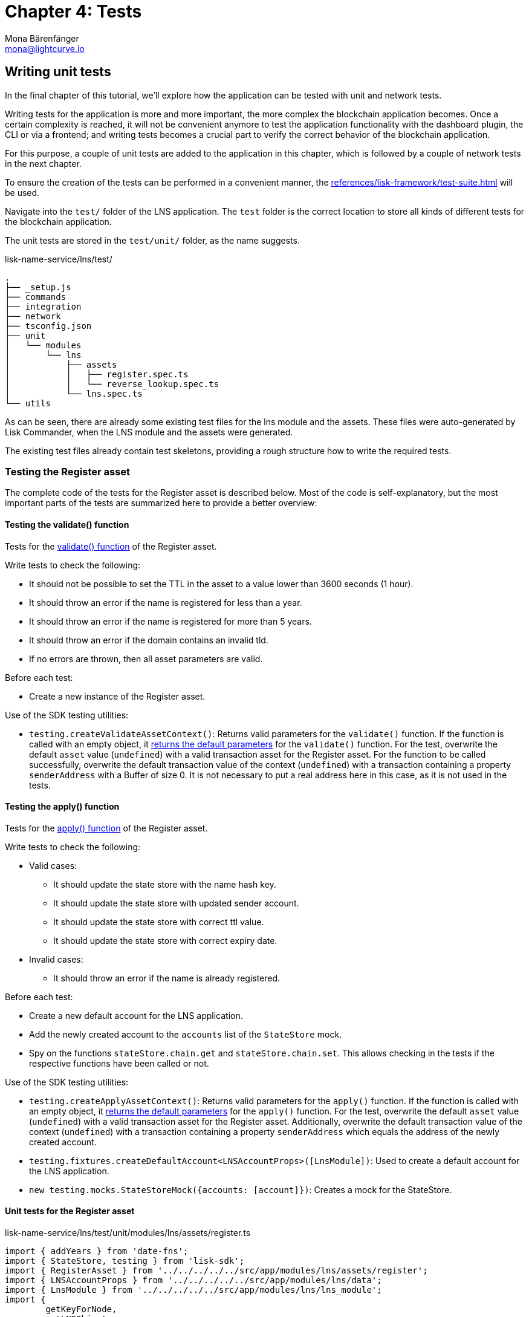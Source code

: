= Chapter 4: Tests
Mona Bärenfänger <mona@lightcurve.io>
// Settings
:toc: preamble
:toclevels: 4
:idprefix:
:idseparator: -
:imagesdir: ../../assets/images
:experimental:
// URLs
:url_wikipedia_functionaltesting: https://en.wikipedia.org/wiki/Functional_testing
// Project URLs
:url_lns_1_registervalidate: tutorial/lns/1-blockchain.adoc#validate
:url_lns_1_registerapply: tutorial/lns/1-blockchain.adoc#state-change
:url_lns_1_lookupapply: tutorial/lns/1-blockchain.adoc#state-change-2
:url_reference_testsuite: references/lisk-framework/test-suite.adoc
:url_test_suite_createvalidatecontext: references/lisk-framework/test-suite.adoc#returns-25
:url_test_suite_createapplycontext: references/lisk-framework/test-suite.adoc#returns-26
:url_test_suite_createdefaultapplicationenv: references/lisk-framework/test-suite.adoc#createdefaultapplicationenv


== Writing unit tests

In the final chapter of this tutorial, we'll explore how the application can be tested with unit and network tests.

Writing tests for the application is more and more important, the more complex the blockchain application becomes.
Once a certain complexity is reached, it will not be convenient anymore to test the application functionality with the dashboard plugin, the CLI or via a frontend; and writing tests becomes a crucial part to verify the correct behavior of the blockchain application.

For this purpose, a couple of unit tests are added to the application in this chapter, which is followed by a couple of network tests in the next chapter.

To ensure the creation of the tests can be performed in a convenient manner, the  xref:{url_reference_testsuite}[] will be used.

Navigate into the `test/` folder of the LNS application.
The `test` folder is the correct location to store all kinds of different tests for the blockchain application.

The unit tests are stored in the `test/unit/` folder, as the name suggests.

.lisk-name-service/lns/test/
----
.
├── _setup.js
├── commands
├── integration
├── network
├── tsconfig.json
├── unit
│   └── modules
│       └── lns
│           ├── assets
│           │   ├── register.spec.ts
│           │   └── reverse_lookup.spec.ts
│           └── lns.spec.ts
└── utils
----

As can be seen, there are already some existing test files for the lns module and the assets.
These files were auto-generated by Lisk Commander, when the LNS module and the assets were generated.

The existing test files already contain test skeletons, providing a rough structure how to write the required tests.

=== Testing the Register asset

The complete code of the tests for the Register asset is described below.
Most of the code is self-explanatory, but the most important parts of the tests are summarized here to provide a better overview:

==== Testing the validate() function

Tests for the xref:{url_lns_1_registervalidate}[validate() function] of the Register asset.

Write tests to check the following:

* It should not be possible to set the TTL in the asset to a value lower than 3600 seconds (1 hour).
* It should throw an error if the name is registered for less than a year.
* It should throw an error if the name is registered for more than 5 years.
* It should throw an error if the domain contains an invalid tld.
* If no errors are thrown, then all asset parameters are valid.

Before each test:

* Create a new instance of the Register asset.

Use of the SDK testing utilities:

* `testing.createValidateAssetContext()`: Returns valid parameters for the `validate()` function.
If the function is called with an empty object, it xref:{url_test_suite_createvalidatecontext}[returns the default parameters] for the `validate()` function.
For the test, overwrite the default `asset` value (`undefined`) with a valid transaction asset for the Register asset.
For the function to be called successfully, overwrite the default transaction value of the context (`undefined`) with a transaction containing a property `senderAddress` with a Buffer of size 0.
It is not necessary to put a real address here in this case, as it is not used in the tests.

==== Testing the apply() function

Tests for the xref:{url_lns_1_registerapply}[apply() function] of the Register asset.

Write tests to check the following:

* Valid cases:
** It should update the state store with the name hash key.
** It should update the state store with updated sender account.
** It should update the state store with correct ttl value.
** It should update the state store with correct expiry date.
* Invalid cases:
** It should throw an error if the name is already registered.

Before each test:

* Create a new default account for the LNS application.
* Add the newly created account to the `accounts` list of the `StateStore` mock.
* Spy on the functions `stateStore.chain.get` and `stateStore.chain.set`.
This allows checking in the tests if the respective functions have been called or not.

Use of the SDK testing utilities:

* `testing.createApplyAssetContext()`: Returns valid parameters for the `apply()` function.
If the function is called with an empty object, it xref:{url_test_suite_createapplycontext}[returns the default parameters] for the `apply()` function.
For the test, overwrite the default `asset` value (`undefined`) with a valid transaction asset for the Register asset.
Additionally, overwrite the default transaction value of the context (`undefined`) with a transaction containing a property `senderAddress` which equals the address of the newly created account.
* `testing.fixtures.createDefaultAccount<LNSAccountProps>([LnsModule])`:
Used to create a default account for the LNS application.
* `new testing.mocks.StateStoreMock({accounts: [account]})`:
Creates a mock for the StateStore.

==== Unit tests for the Register asset

.lisk-name-service/lns/test/unit/modules/lns/assets/register.ts
[source,typescript]
----
import { addYears } from 'date-fns';
import { StateStore, testing } from 'lisk-sdk';
import { RegisterAsset } from '../../../../../src/app/modules/lns/assets/register';
import { LNSAccountProps } from '../../../../../src/app/modules/lns/data';
import { LnsModule } from '../../../../../src/app/modules/lns/lns_module';
import {
	getKeyForNode,
	getLNSObject,
	getNodeForName,
} from '../../../../../src/app/modules/lns/storage';

// Tests for the Register asset
describe('RegisterAsset', () => {
	let transactionAsset: RegisterAsset;

	beforeEach(() => {
		transactionAsset = new RegisterAsset();
	});

	// Tests for the constructor of the Register asset
	describe('constructor', () => {
	    // Verify that the asset ID is equal to 1.
		it('should have valid id', () => {
			expect(transactionAsset.id).toEqual(1);
		});

		// Verify that the asset name equals `'register'`
		it('should have valid name', () => {
			expect(transactionAsset.name).toEqual('register');
		});

		// Verify that the correct asset schema is used
		it('should have valid schema', () => {
			expect(transactionAsset.schema).toMatchSnapshot();
		});
	});

	describe('validate', () => {
		describe('schema validation', () => {

			it('should throw error if ttl is set less than an hour', () => {
				const context = testing.createValidateAssetContext({
					asset: { name: 'nazar.hussain', ttl: 60 * 60 - 1, registerFor: 1 },
					transaction: { senderAddress: Buffer.alloc(0) } as any,
				});

				expect(() => transactionAsset.validate(context)).toThrow(
					'Must set TTL value larger or equal to 3600',
				);
			});

			it('should throw error if name is registered for less than a year', () => {
				const context = testing.createValidateAssetContext({
					asset: { name: 'nazar.hussain', ttl: 60 * 60, registerFor: 0 },
					transaction: { senderAddress: Buffer.alloc(0) } as any,
				});

				expect(() => transactionAsset.validate(context)).toThrow(
					'You can register name at least for 1 year.',
				);
			});

			it('should throw error if name is registered for more than 5 years', () => {
				const context = testing.createValidateAssetContext({
					asset: { name: 'nazar.hussain', ttl: 60 * 60, registerFor: 6 },
					transaction: { senderAddress: Buffer.alloc(0) } as any,
				});

				expect(() => transactionAsset.validate(context)).toThrow(
					'You can register name maximum for 5 year.',
				);
			});

			it('should throw error if domain contains invalid tld', () => {
				const context = testing.createValidateAssetContext({
					asset: { name: 'nazar.hussain', ttl: 60 * 60, registerFor: 1 },
					transaction: { senderAddress: Buffer.alloc(0) } as any,
				});

				expect(() => transactionAsset.validate(context)).toThrow(
					'Invalid TLD found "hussain". Valid TLDs are "lsk"',
				);
			});

			it('should be ok for valid schema', () => {
				const context = testing.createValidateAssetContext({
					asset: { name: 'nazar.lsk', ttl: 60 * 60, registerFor: 1 },
					transaction: { senderAddress: Buffer.alloc(0) } as any,
				});

				expect(() => transactionAsset.validate(context)).not.toThrow();
			});
		});
	});

	describe('apply', () => {
		let stateStore: StateStore;
		let account: any;

		beforeEach(() => {
			account = testing.fixtures.createDefaultAccount<LNSAccountProps>([LnsModule]);

			stateStore = new testing.mocks.StateStoreMock({
				accounts: [account],
			});

			jest.spyOn(stateStore.chain, 'get');
			jest.spyOn(stateStore.chain, 'set');
		});

		describe('valid cases', () => {
			it('should update the state store with nameahsh key', async () => {
				const name = 'nazar.lsk';
				const node = getNodeForName(name);
				const key = getKeyForNode(node);
				const context = testing.createApplyAssetContext({
					stateStore,
					asset: { name: 'nazar.lsk', ttl: 60 * 60, registerFor: 1 },
					transaction: { senderAddress: account.address } as any,
				});

				await transactionAsset.apply(context);

				expect(stateStore.chain.set).toHaveBeenCalledWith(key, expect.any(Buffer));
			});

			it('should update the state store with updated sender account', async () => {
				const name = 'nazar.lsk';
				const node = getNodeForName(name);
				const context = testing.createApplyAssetContext({
					stateStore,
					asset: { name: 'nazar.lsk', ttl: 60 * 60, registerFor: 1 },
					transaction: { senderAddress: account.address } as any,
				});
				await transactionAsset.apply(context);

				const updatedSender = await stateStore.account.get<LNSAccountProps>(account.address);

				expect(updatedSender.lns.ownNodes).toEqual([node]);
			});

			it('should update the state store with correct ttl value', async () => {
				const name = 'nazar.lsk';
				const node = getNodeForName(name);
				const context = testing.createApplyAssetContext({
					stateStore,
					asset: { name: 'nazar.lsk', ttl: 60 * 70, registerFor: 1 },
					transaction: { senderAddress: account.address } as any,
				});
				await transactionAsset.apply(context);

				const lsnObject = await getLNSObject(stateStore, node);

				expect(lsnObject?.ttl).toEqual(60 * 70);
			});

			it('should update the state store with correct expiry date', async () => {
				const name = 'nazar.lsk';
				const node = getNodeForName(name);
				const context = testing.createApplyAssetContext({
					stateStore,
					asset: { name: 'nazar.lsk', ttl: 60 * 70, registerFor: 2 },
					transaction: { senderAddress: account.address } as any,
				});
				const expiryTimestamp = Math.ceil(addYears(new Date(), 2).getTime() / 1000);

				await transactionAsset.apply(context);

				const lsnObject = await getLNSObject(stateStore, node);

				expect(lsnObject?.expiry).toBeGreaterThanOrEqual(expiryTimestamp);
			});
		});

		describe('invalid cases', () => {
			it('should throw error if name is already registered', async () => {
				const context = testing.createApplyAssetContext({
					stateStore,
					asset: { name: 'nazar.lsk', ttl: 60 * 60, registerFor: 1 },
					transaction: { senderAddress: account.address } as any,
				});

				await transactionAsset.apply(context);

				await expect(transactionAsset.apply(context)).rejects.toThrow(
					'The name "nazar.lsk" already registered',
				);
			});
		});
	});
});
----

=== Testing the Reverse Lookup asset

The entire code for the tests of the Reverse Lookup asset is described below.
The majority of the code is self-explanatory, however, the most important parts of the tests are summarized here to provide a better overview:

==== Testing the apply() function

Tests for the xref:{url_lns_1_lookupapply}[apply() function] of the Reverse Lookup asset.

Write tests to check the following:

* Valid cases:
** It should update the lns reverse-lookup of the sender account with the given node if it is not already set.
** It should update the lns reverse-lookup of the sender account with the given node even if it is already set.
* Invalid cases:
** It should throw an error if the node to set-lookup is not owned by the sender.

Before each test:

* Create a new default account for the LNS application.
* Add two registered names to the account: `john.lsk` and `doe.lsk`.
* Add the newly created account to the `accounts` list of the `StateStore` mock.
* Spy on the functions `stateStore.chain.get` and `stateStore.chain.set`.
This allows checking in the tests, if the respective functions have been called or not.

Use of the SDK testing utilities:

* `testing.createApplyAssetContext()`: Returns valid parameters for the `apply()` function.
If the function is called with an empty object, it xref:{url_test_suite_createapplycontext}[returns the default parameters] for the `apply()` function.
For the test, overwrite the default `asset` value (`undefined`) with a valid transaction asset for the Reverse Lookup asset.
Additionally, overwrite the default transaction value of the context (`undefined`) with a transaction containing a property `senderAddress` which equals the address of the newly created account.
* `testing.fixtures.createDefaultAccount<LNSAccountProps>([LnsModule])`:
Used to create a default account for the LNS application.
* `new testing.mocks.StateStoreMock({accounts: [account]})`:
Creates a mock for the StateStore.

=== Unit tests for the Reverse Lookup asset

.lisk-name-service/lns/test/unit/modules/lns/assets/reverse_lookup.ts
[source,typescript]
----
import { chain, cryptography, StateStore, testing } from 'lisk-sdk';
import { ReverseLookupAsset } from '../../../../../src/app/modules/lns/assets/reverse_lookup';
import { LNSAccountProps } from '../../../../../src/app/modules/lns/data';
import { LnsModule } from '../../../../../src/app/modules/lns/lns_module';
import { getNodeForName } from '../../../../../src/app/modules/lns/storage';

describe('ReverseLookupAsset', () => {
	let transactionAsset: ReverseLookupAsset;

	beforeEach(() => {
		transactionAsset = new ReverseLookupAsset();
	});

	describe('constructor', () => {
		it('should have valid id', () => {
			expect(transactionAsset.id).toEqual(2);
		});

		it('should have valid name', () => {
			expect(transactionAsset.name).toEqual('reverse-lookup');
		});

		it('should have valid schema', () => {
			expect(transactionAsset.schema).toMatchSnapshot();
		});
	});

	describe('apply', () => {
		let stateStore: StateStore;
		let account: chain.Account<LNSAccountProps>;
		let ownNodes: Buffer[];

		beforeEach(() => {
			ownNodes = [getNodeForName('john.lsk'), getNodeForName('doe.lsk')];
			account = testing.fixtures.createDefaultAccount<LNSAccountProps>([LnsModule]);
			account.lns.ownNodes = ownNodes;

			stateStore = new testing.mocks.StateStoreMock({
				accounts: [account],
			});

			jest.spyOn(stateStore.chain, 'get');
			jest.spyOn(stateStore.chain, 'set');
		});

		describe('valid cases', () => {
			it('should update sender account lns reverse-lookup with given node if not already set', async () => {
				const context = testing.createApplyAssetContext({
					stateStore,
					asset: { name: 'john.lsk' },
					transaction: { senderAddress: account.address } as any,
				});
				await transactionAsset.apply(context);

				const updatedAccount = stateStore.account.get<LNSAccountProps>(account.address);

				expect((await updatedAccount).lns.reverseLookup).toEqual(ownNodes[0]);
			});

			it('should update sender account lns reverse-lookup with given node even if already set', async () => {
				account.lns.reverseLookup = cryptography.getRandomBytes(20);
				stateStore = new testing.mocks.StateStoreMock({
					accounts: [account],
				});
				const context = testing.createApplyAssetContext({
					stateStore,
					asset: { name: 'john.lsk' },
					transaction: { senderAddress: account.address } as any,
				});
				await transactionAsset.apply(context);

				const updatedAccount = stateStore.account.get<LNSAccountProps>(account.address);

				expect((await updatedAccount).lns.reverseLookup).toEqual(ownNodes[0]);
			});
		});

		describe('invalid cases', () => {
			it('should throw error if node to set-lookup is not owned by sender', async () => {
				const context = testing.createApplyAssetContext({
					stateStore,
					asset: { name: 'alpha.lsk' },
					transaction: { senderAddress: account.address } as any,
				});

				await expect(transactionAsset.apply(context)).rejects.toThrow(
					'You can only assign lookup node which you own.',
				);
			});
		});
	});
});
----

== Writing functional tests

{url_wikipedia_functionaltesting}[Functional testing] is a quality assurance (QA) process and a type of black-box testing that bases its test cases on the specifications of the software component under test. Functions are tested by feeding them input and examining the output, and internal program structure is rarely considered (unlike white-box testing).
Functional testing is conducted to evaluate the compliance of a system or component with specified functional requirements.
Functional testing usually describes what the system does.

As a final exercise, write a functional test, that checks if a domain name was correctly resolved after calling the action `lns:resolveName`.

Create a new file `lns_modules.spec.ts` in the `test/network/` folder:

----
.
├── _setup.js
├── commands
├── integration
├── network
│   └── lns_modules.spec.ts
├── tsconfig.json
├── unit
│   └── modules
│       └── lns
│           ├── assets
│           │   ├── register.spec.ts
│           │   └── reverse_lookup.spec.ts
│           └── lns.spec.ts
└── utils
----

The functional test should verify the following:

* `resolveName` action of the LNS module.
** It should throw an error on resolving a non-registered name.
** It should resolve the name after registration.

Before all tests:

* Create a new default environment for the LNS application.
* Start the application of the application environment.

Use of the SDK testing utilities:

* `testing.createDefaultApplicationEnv({ modules: [LnsModule] })`:
Create a xref:{url_test_suite_createdefaultapplicationenv}[default application environment] for the functional test.
* `testing.fixtures.createDefaultAccount([LnsModule], { address })`:
Creates a default account for the LNS application.
* `testing.fixtures.defaultFaucetAccount.passphrase`:
Use the passphrase of the default faucet account to send tokens from the faucet to the newly created default account.


=== Functional tests for the action `resolveName` of the LNS module

.lisk-name-service/lns/test/network/lns_modules.spec.ts
[source,typescript]
----
import { cryptography, passphrase, testing, transactions } from 'lisk-sdk';
import { LnsModule } from '../../src/app/modules/lns/lns_module';

jest.setTimeout(150000);

describe('LnsModule', () => {
	let appEnv: testing.ApplicationEnv;

	beforeAll(async () => {
		appEnv = testing.createDefaultApplicationEnv({ modules: [LnsModule] });
		await appEnv.startApplication();
	});

	afterAll(async () => {
		jest.spyOn(process, 'exit').mockImplementation((() => {}) as never);
		await appEnv.stopApplication();
	});

	describe('actions', () => {
		describe('resolveName', () => {
			it('should throw error on resolving non-registered name', async () => {
				await expect(appEnv.ipcClient.invoke('lns:resolveName', { name: 'nazar' })).rejects.toThrow(
					'Name "nazar" could not resolve.',
				);
			});

			it('should resolve name after registration', async () => {
				// Create an account
				const accountPassphrase = passphrase.Mnemonic.generateMnemonic();
				const { address } = cryptography.getAddressAndPublicKeyFromPassphrase(accountPassphrase);
				const account = testing.fixtures.createDefaultAccount([LnsModule], { address });

				// Fund with some tokens
				let tx = await appEnv.ipcClient.transaction.create(
					{
						moduleName: 'token',
						assetName: 'transfer',
						asset: {
							recipientAddress: account.address,
							amount: BigInt(transactions.convertLSKToBeddows('100')),
							data: '',
						},
						fee: BigInt(transactions.convertLSKToBeddows('0.1')),
					},
					testing.fixtures.defaultFaucetAccount.passphrase,
				);
				await appEnv.ipcClient.transaction.send(tx);
				await appEnv.waitNBlocks(1);

				tx = await appEnv.ipcClient.transaction.create(
					{
						moduleName: 'lns',
						assetName: 'register',
						asset: {
							registerFor: 1,
							name: 'nazar.lsk',
							ttl: 36000,
						},
						fee: BigInt(transactions.convertLSKToBeddows('0.1')),
					},
					accountPassphrase,
				);
				await appEnv.ipcClient.transaction.send(tx);
				await appEnv.waitNBlocks(1);

				await expect(
					appEnv.ipcClient.invoke('lns:resolveName', { name: 'nazar.lsk' }),
				).resolves.toEqual(
					expect.objectContaining({
						name: 'nazar.lsk',
						ownerAddress: address.toString('hex'),
						ttl: 36000,
						records: [],
					}),
				);
			});
		});
	});
});
----
